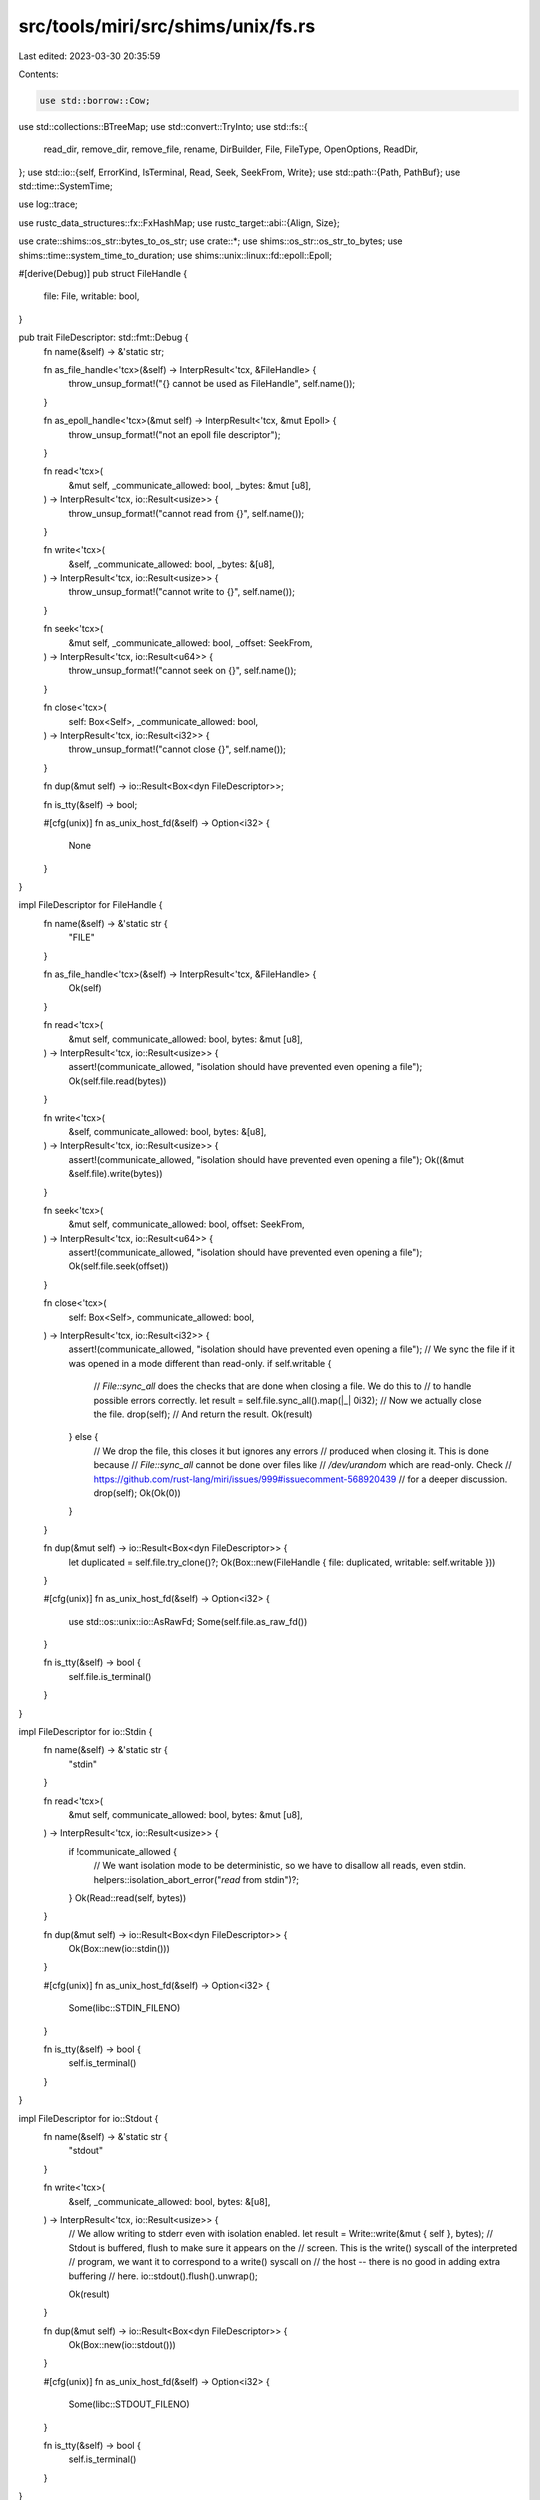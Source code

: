 src/tools/miri/src/shims/unix/fs.rs
===================================

Last edited: 2023-03-30 20:35:59

Contents:

.. code-block:: rs

    use std::borrow::Cow;
use std::collections::BTreeMap;
use std::convert::TryInto;
use std::fs::{
    read_dir, remove_dir, remove_file, rename, DirBuilder, File, FileType, OpenOptions, ReadDir,
};
use std::io::{self, ErrorKind, IsTerminal, Read, Seek, SeekFrom, Write};
use std::path::{Path, PathBuf};
use std::time::SystemTime;

use log::trace;

use rustc_data_structures::fx::FxHashMap;
use rustc_target::abi::{Align, Size};

use crate::shims::os_str::bytes_to_os_str;
use crate::*;
use shims::os_str::os_str_to_bytes;
use shims::time::system_time_to_duration;
use shims::unix::linux::fd::epoll::Epoll;

#[derive(Debug)]
pub struct FileHandle {
    file: File,
    writable: bool,
}

pub trait FileDescriptor: std::fmt::Debug {
    fn name(&self) -> &'static str;

    fn as_file_handle<'tcx>(&self) -> InterpResult<'tcx, &FileHandle> {
        throw_unsup_format!("{} cannot be used as FileHandle", self.name());
    }

    fn as_epoll_handle<'tcx>(&mut self) -> InterpResult<'tcx, &mut Epoll> {
        throw_unsup_format!("not an epoll file descriptor");
    }

    fn read<'tcx>(
        &mut self,
        _communicate_allowed: bool,
        _bytes: &mut [u8],
    ) -> InterpResult<'tcx, io::Result<usize>> {
        throw_unsup_format!("cannot read from {}", self.name());
    }

    fn write<'tcx>(
        &self,
        _communicate_allowed: bool,
        _bytes: &[u8],
    ) -> InterpResult<'tcx, io::Result<usize>> {
        throw_unsup_format!("cannot write to {}", self.name());
    }

    fn seek<'tcx>(
        &mut self,
        _communicate_allowed: bool,
        _offset: SeekFrom,
    ) -> InterpResult<'tcx, io::Result<u64>> {
        throw_unsup_format!("cannot seek on {}", self.name());
    }

    fn close<'tcx>(
        self: Box<Self>,
        _communicate_allowed: bool,
    ) -> InterpResult<'tcx, io::Result<i32>> {
        throw_unsup_format!("cannot close {}", self.name());
    }

    fn dup(&mut self) -> io::Result<Box<dyn FileDescriptor>>;

    fn is_tty(&self) -> bool;

    #[cfg(unix)]
    fn as_unix_host_fd(&self) -> Option<i32> {
        None
    }
}

impl FileDescriptor for FileHandle {
    fn name(&self) -> &'static str {
        "FILE"
    }

    fn as_file_handle<'tcx>(&self) -> InterpResult<'tcx, &FileHandle> {
        Ok(self)
    }

    fn read<'tcx>(
        &mut self,
        communicate_allowed: bool,
        bytes: &mut [u8],
    ) -> InterpResult<'tcx, io::Result<usize>> {
        assert!(communicate_allowed, "isolation should have prevented even opening a file");
        Ok(self.file.read(bytes))
    }

    fn write<'tcx>(
        &self,
        communicate_allowed: bool,
        bytes: &[u8],
    ) -> InterpResult<'tcx, io::Result<usize>> {
        assert!(communicate_allowed, "isolation should have prevented even opening a file");
        Ok((&mut &self.file).write(bytes))
    }

    fn seek<'tcx>(
        &mut self,
        communicate_allowed: bool,
        offset: SeekFrom,
    ) -> InterpResult<'tcx, io::Result<u64>> {
        assert!(communicate_allowed, "isolation should have prevented even opening a file");
        Ok(self.file.seek(offset))
    }

    fn close<'tcx>(
        self: Box<Self>,
        communicate_allowed: bool,
    ) -> InterpResult<'tcx, io::Result<i32>> {
        assert!(communicate_allowed, "isolation should have prevented even opening a file");
        // We sync the file if it was opened in a mode different than read-only.
        if self.writable {
            // `File::sync_all` does the checks that are done when closing a file. We do this to
            // to handle possible errors correctly.
            let result = self.file.sync_all().map(|_| 0i32);
            // Now we actually close the file.
            drop(self);
            // And return the result.
            Ok(result)
        } else {
            // We drop the file, this closes it but ignores any errors
            // produced when closing it. This is done because
            // `File::sync_all` cannot be done over files like
            // `/dev/urandom` which are read-only. Check
            // https://github.com/rust-lang/miri/issues/999#issuecomment-568920439
            // for a deeper discussion.
            drop(self);
            Ok(Ok(0))
        }
    }

    fn dup(&mut self) -> io::Result<Box<dyn FileDescriptor>> {
        let duplicated = self.file.try_clone()?;
        Ok(Box::new(FileHandle { file: duplicated, writable: self.writable }))
    }

    #[cfg(unix)]
    fn as_unix_host_fd(&self) -> Option<i32> {
        use std::os::unix::io::AsRawFd;
        Some(self.file.as_raw_fd())
    }

    fn is_tty(&self) -> bool {
        self.file.is_terminal()
    }
}

impl FileDescriptor for io::Stdin {
    fn name(&self) -> &'static str {
        "stdin"
    }

    fn read<'tcx>(
        &mut self,
        communicate_allowed: bool,
        bytes: &mut [u8],
    ) -> InterpResult<'tcx, io::Result<usize>> {
        if !communicate_allowed {
            // We want isolation mode to be deterministic, so we have to disallow all reads, even stdin.
            helpers::isolation_abort_error("`read` from stdin")?;
        }
        Ok(Read::read(self, bytes))
    }

    fn dup(&mut self) -> io::Result<Box<dyn FileDescriptor>> {
        Ok(Box::new(io::stdin()))
    }

    #[cfg(unix)]
    fn as_unix_host_fd(&self) -> Option<i32> {
        Some(libc::STDIN_FILENO)
    }

    fn is_tty(&self) -> bool {
        self.is_terminal()
    }
}

impl FileDescriptor for io::Stdout {
    fn name(&self) -> &'static str {
        "stdout"
    }

    fn write<'tcx>(
        &self,
        _communicate_allowed: bool,
        bytes: &[u8],
    ) -> InterpResult<'tcx, io::Result<usize>> {
        // We allow writing to stderr even with isolation enabled.
        let result = Write::write(&mut { self }, bytes);
        // Stdout is buffered, flush to make sure it appears on the
        // screen.  This is the write() syscall of the interpreted
        // program, we want it to correspond to a write() syscall on
        // the host -- there is no good in adding extra buffering
        // here.
        io::stdout().flush().unwrap();

        Ok(result)
    }

    fn dup(&mut self) -> io::Result<Box<dyn FileDescriptor>> {
        Ok(Box::new(io::stdout()))
    }

    #[cfg(unix)]
    fn as_unix_host_fd(&self) -> Option<i32> {
        Some(libc::STDOUT_FILENO)
    }

    fn is_tty(&self) -> bool {
        self.is_terminal()
    }
}

impl FileDescriptor for io::Stderr {
    fn name(&self) -> &'static str {
        "stderr"
    }

    fn write<'tcx>(
        &self,
        _communicate_allowed: bool,
        bytes: &[u8],
    ) -> InterpResult<'tcx, io::Result<usize>> {
        // We allow writing to stderr even with isolation enabled.
        // No need to flush, stderr is not buffered.
        Ok(Write::write(&mut { self }, bytes))
    }

    fn dup(&mut self) -> io::Result<Box<dyn FileDescriptor>> {
        Ok(Box::new(io::stderr()))
    }

    #[cfg(unix)]
    fn as_unix_host_fd(&self) -> Option<i32> {
        Some(libc::STDERR_FILENO)
    }

    fn is_tty(&self) -> bool {
        self.is_terminal()
    }
}

#[derive(Debug)]
struct NullOutput;

impl FileDescriptor for NullOutput {
    fn name(&self) -> &'static str {
        "stderr and stdout"
    }

    fn write<'tcx>(
        &self,
        _communicate_allowed: bool,
        bytes: &[u8],
    ) -> InterpResult<'tcx, io::Result<usize>> {
        // We just don't write anything, but report to the user that we did.
        Ok(Ok(bytes.len()))
    }

    fn dup(&mut self) -> io::Result<Box<dyn FileDescriptor>> {
        Ok(Box::new(NullOutput))
    }

    fn is_tty(&self) -> bool {
        false
    }
}

#[derive(Debug)]
pub struct FileHandler {
    pub handles: BTreeMap<i32, Box<dyn FileDescriptor>>,
}

impl VisitTags for FileHandler {
    fn visit_tags(&self, _visit: &mut dyn FnMut(BorTag)) {
        // All our FileDescriptor do not have any tags.
    }
}

impl FileHandler {
    pub(crate) fn new(mute_stdout_stderr: bool) -> FileHandler {
        let mut handles: BTreeMap<_, Box<dyn FileDescriptor>> = BTreeMap::new();
        handles.insert(0i32, Box::new(io::stdin()));
        if mute_stdout_stderr {
            handles.insert(1i32, Box::new(NullOutput));
            handles.insert(2i32, Box::new(NullOutput));
        } else {
            handles.insert(1i32, Box::new(io::stdout()));
            handles.insert(2i32, Box::new(io::stderr()));
        }
        FileHandler { handles }
    }

    pub fn insert_fd(&mut self, file_handle: Box<dyn FileDescriptor>) -> i32 {
        self.insert_fd_with_min_fd(file_handle, 0)
    }

    fn insert_fd_with_min_fd(&mut self, file_handle: Box<dyn FileDescriptor>, min_fd: i32) -> i32 {
        // Find the lowest unused FD, starting from min_fd. If the first such unused FD is in
        // between used FDs, the find_map combinator will return it. If the first such unused FD
        // is after all other used FDs, the find_map combinator will return None, and we will use
        // the FD following the greatest FD thus far.
        let candidate_new_fd =
            self.handles.range(min_fd..).zip(min_fd..).find_map(|((fd, _fh), counter)| {
                if *fd != counter {
                    // There was a gap in the fds stored, return the first unused one
                    // (note that this relies on BTreeMap iterating in key order)
                    Some(counter)
                } else {
                    // This fd is used, keep going
                    None
                }
            });
        let new_fd = candidate_new_fd.unwrap_or_else(|| {
            // find_map ran out of BTreeMap entries before finding a free fd, use one plus the
            // maximum fd in the map
            self.handles
                .last_key_value()
                .map(|(fd, _)| fd.checked_add(1).unwrap())
                .unwrap_or(min_fd)
        });

        self.handles.try_insert(new_fd, file_handle).unwrap();
        new_fd
    }
}

impl<'mir, 'tcx: 'mir> EvalContextExtPrivate<'mir, 'tcx> for crate::MiriInterpCx<'mir, 'tcx> {}
trait EvalContextExtPrivate<'mir, 'tcx: 'mir>: crate::MiriInterpCxExt<'mir, 'tcx> {
    fn macos_stat_write_buf(
        &mut self,
        metadata: FileMetadata,
        buf_op: &OpTy<'tcx, Provenance>,
    ) -> InterpResult<'tcx, i32> {
        let this = self.eval_context_mut();

        let mode: u16 = metadata.mode.to_u16()?;

        let (access_sec, access_nsec) = metadata.accessed.unwrap_or((0, 0));
        let (created_sec, created_nsec) = metadata.created.unwrap_or((0, 0));
        let (modified_sec, modified_nsec) = metadata.modified.unwrap_or((0, 0));

        let buf = this.deref_operand(buf_op)?;
        this.write_int_fields_named(
            &[
                ("st_dev", 0),
                ("st_mode", mode.into()),
                ("st_nlink", 0),
                ("st_ino", 0),
                ("st_uid", 0),
                ("st_gid", 0),
                ("st_rdev", 0),
                ("st_atime", access_sec.into()),
                ("st_atime_nsec", access_nsec.into()),
                ("st_mtime", modified_sec.into()),
                ("st_mtime_nsec", modified_nsec.into()),
                ("st_ctime", 0),
                ("st_ctime_nsec", 0),
                ("st_birthtime", created_sec.into()),
                ("st_birthtime_nsec", created_nsec.into()),
                ("st_size", metadata.size.into()),
                ("st_blocks", 0),
                ("st_blksize", 0),
                ("st_flags", 0),
                ("st_gen", 0),
            ],
            &buf,
        )?;

        Ok(0)
    }

    fn file_type_to_d_type(
        &mut self,
        file_type: std::io::Result<FileType>,
    ) -> InterpResult<'tcx, i32> {
        let this = self.eval_context_mut();
        match file_type {
            Ok(file_type) => {
                if file_type.is_dir() {
                    Ok(this.eval_libc("DT_DIR").to_u8()?.into())
                } else if file_type.is_file() {
                    Ok(this.eval_libc("DT_REG").to_u8()?.into())
                } else if file_type.is_symlink() {
                    Ok(this.eval_libc("DT_LNK").to_u8()?.into())
                } else {
                    // Certain file types are only supported when the host is a Unix system.
                    // (i.e. devices and sockets) If it is, check those cases, if not, fall back to
                    // DT_UNKNOWN sooner.

                    #[cfg(unix)]
                    {
                        use std::os::unix::fs::FileTypeExt;
                        if file_type.is_block_device() {
                            Ok(this.eval_libc("DT_BLK").to_u8()?.into())
                        } else if file_type.is_char_device() {
                            Ok(this.eval_libc("DT_CHR").to_u8()?.into())
                        } else if file_type.is_fifo() {
                            Ok(this.eval_libc("DT_FIFO").to_u8()?.into())
                        } else if file_type.is_socket() {
                            Ok(this.eval_libc("DT_SOCK").to_u8()?.into())
                        } else {
                            Ok(this.eval_libc("DT_UNKNOWN").to_u8()?.into())
                        }
                    }
                    #[cfg(not(unix))]
                    Ok(this.eval_libc("DT_UNKNOWN").to_u8()?.into())
                }
            }
            Err(e) =>
                match e.raw_os_error() {
                    Some(error) => Ok(error),
                    None =>
                        throw_unsup_format!(
                            "the error {} couldn't be converted to a return value",
                            e
                        ),
                },
        }
    }
}

/// An open directory, tracked by DirHandler.
#[derive(Debug)]
pub struct OpenDir {
    /// The directory reader on the host.
    read_dir: ReadDir,
    /// The most recent entry returned by readdir()
    entry: Pointer<Option<Provenance>>,
}

impl OpenDir {
    fn new(read_dir: ReadDir) -> Self {
        // We rely on `free` being a NOP on null pointers.
        Self { read_dir, entry: Pointer::null() }
    }
}

#[derive(Debug)]
pub struct DirHandler {
    /// Directory iterators used to emulate libc "directory streams", as used in opendir, readdir,
    /// and closedir.
    ///
    /// When opendir is called, a directory iterator is created on the host for the target
    /// directory, and an entry is stored in this hash map, indexed by an ID which represents
    /// the directory stream. When readdir is called, the directory stream ID is used to look up
    /// the corresponding ReadDir iterator from this map, and information from the next
    /// directory entry is returned. When closedir is called, the ReadDir iterator is removed from
    /// the map.
    streams: FxHashMap<u64, OpenDir>,
    /// ID number to be used by the next call to opendir
    next_id: u64,
}

impl DirHandler {
    #[allow(clippy::integer_arithmetic)]
    fn insert_new(&mut self, read_dir: ReadDir) -> u64 {
        let id = self.next_id;
        self.next_id += 1;
        self.streams.try_insert(id, OpenDir::new(read_dir)).unwrap();
        id
    }
}

impl Default for DirHandler {
    fn default() -> DirHandler {
        DirHandler {
            streams: FxHashMap::default(),
            // Skip 0 as an ID, because it looks like a null pointer to libc
            next_id: 1,
        }
    }
}

impl VisitTags for DirHandler {
    fn visit_tags(&self, visit: &mut dyn FnMut(BorTag)) {
        let DirHandler { streams, next_id: _ } = self;

        for dir in streams.values() {
            dir.entry.visit_tags(visit);
        }
    }
}

fn maybe_sync_file(
    file: &File,
    writable: bool,
    operation: fn(&File) -> std::io::Result<()>,
) -> std::io::Result<i32> {
    if !writable && cfg!(windows) {
        // sync_all() and sync_data() will return an error on Windows hosts if the file is not opened
        // for writing. (FlushFileBuffers requires that the file handle have the
        // GENERIC_WRITE right)
        Ok(0i32)
    } else {
        let result = operation(file);
        result.map(|_| 0i32)
    }
}

impl<'mir, 'tcx: 'mir> EvalContextExt<'mir, 'tcx> for crate::MiriInterpCx<'mir, 'tcx> {}
pub trait EvalContextExt<'mir, 'tcx: 'mir>: crate::MiriInterpCxExt<'mir, 'tcx> {
    fn open(&mut self, args: &[OpTy<'tcx, Provenance>]) -> InterpResult<'tcx, i32> {
        if args.len() < 2 {
            throw_ub_format!(
                "incorrect number of arguments for `open`: got {}, expected at least 2",
                args.len()
            );
        }

        let this = self.eval_context_mut();

        let path = this.read_pointer(&args[0])?;
        let flag = this.read_scalar(&args[1])?.to_i32()?;

        let mut options = OpenOptions::new();

        let o_rdonly = this.eval_libc_i32("O_RDONLY");
        let o_wronly = this.eval_libc_i32("O_WRONLY");
        let o_rdwr = this.eval_libc_i32("O_RDWR");
        // The first two bits of the flag correspond to the access mode in linux, macOS and
        // windows. We need to check that in fact the access mode flags for the current target
        // only use these two bits, otherwise we are in an unsupported target and should error.
        if (o_rdonly | o_wronly | o_rdwr) & !0b11 != 0 {
            throw_unsup_format!("access mode flags on this target are unsupported");
        }
        let mut writable = true;

        // Now we check the access mode
        let access_mode = flag & 0b11;

        if access_mode == o_rdonly {
            writable = false;
            options.read(true);
        } else if access_mode == o_wronly {
            options.write(true);
        } else if access_mode == o_rdwr {
            options.read(true).write(true);
        } else {
            throw_unsup_format!("unsupported access mode {:#x}", access_mode);
        }
        // We need to check that there aren't unsupported options in `flag`. For this we try to
        // reproduce the content of `flag` in the `mirror` variable using only the supported
        // options.
        let mut mirror = access_mode;

        let o_append = this.eval_libc_i32("O_APPEND");
        if flag & o_append == o_append {
            options.append(true);
            mirror |= o_append;
        }
        let o_trunc = this.eval_libc_i32("O_TRUNC");
        if flag & o_trunc == o_trunc {
            options.truncate(true);
            mirror |= o_trunc;
        }
        let o_creat = this.eval_libc_i32("O_CREAT");
        if flag & o_creat == o_creat {
            // Get the mode.  On macOS, the argument type `mode_t` is actually `u16`, but
            // C integer promotion rules mean that on the ABI level, it gets passed as `u32`
            // (see https://github.com/rust-lang/rust/issues/71915).
            let mode = if let Some(arg) = args.get(2) {
                this.read_scalar(arg)?.to_u32()?
            } else {
                throw_ub_format!(
                    "incorrect number of arguments for `open` with `O_CREAT`: got {}, expected at least 3",
                    args.len()
                );
            };

            if mode != 0o666 {
                throw_unsup_format!("non-default mode 0o{:o} is not supported", mode);
            }

            mirror |= o_creat;

            let o_excl = this.eval_libc_i32("O_EXCL");
            if flag & o_excl == o_excl {
                mirror |= o_excl;
                options.create_new(true);
            } else {
                options.create(true);
            }
        }
        let o_cloexec = this.eval_libc_i32("O_CLOEXEC");
        if flag & o_cloexec == o_cloexec {
            // We do not need to do anything for this flag because `std` already sets it.
            // (Technically we do not support *not* setting this flag, but we ignore that.)
            mirror |= o_cloexec;
        }
        if this.tcx.sess.target.os == "linux" {
            let o_tmpfile = this.eval_libc_i32("O_TMPFILE");
            if flag & o_tmpfile == o_tmpfile {
                // if the flag contains `O_TMPFILE` then we return a graceful error
                let eopnotsupp = this.eval_libc("EOPNOTSUPP");
                this.set_last_error(eopnotsupp)?;
                return Ok(-1);
            }
        }
        // If `flag` is not equal to `mirror`, there is an unsupported option enabled in `flag`,
        // then we throw an error.
        if flag != mirror {
            throw_unsup_format!("unsupported flags {:#x}", flag & !mirror);
        }

        let path = this.read_path_from_c_str(path)?;

        // Reject if isolation is enabled.
        if let IsolatedOp::Reject(reject_with) = this.machine.isolated_op {
            this.reject_in_isolation("`open`", reject_with)?;
            this.set_last_error_from_io_error(ErrorKind::PermissionDenied)?;
            return Ok(-1);
        }

        let fd = options.open(path).map(|file| {
            let fh = &mut this.machine.file_handler;
            fh.insert_fd(Box::new(FileHandle { file, writable }))
        });

        this.try_unwrap_io_result(fd)
    }

    fn fcntl(&mut self, args: &[OpTy<'tcx, Provenance>]) -> InterpResult<'tcx, i32> {
        let this = self.eval_context_mut();

        if args.len() < 2 {
            throw_ub_format!(
                "incorrect number of arguments for fcntl: got {}, expected at least 2",
                args.len()
            );
        }
        let fd = this.read_scalar(&args[0])?.to_i32()?;
        let cmd = this.read_scalar(&args[1])?.to_i32()?;

        // Reject if isolation is enabled.
        if let IsolatedOp::Reject(reject_with) = this.machine.isolated_op {
            this.reject_in_isolation("`fcntl`", reject_with)?;
            this.set_last_error_from_io_error(ErrorKind::PermissionDenied)?;
            return Ok(-1);
        }

        // We only support getting the flags for a descriptor.
        if cmd == this.eval_libc_i32("F_GETFD") {
            // Currently this is the only flag that `F_GETFD` returns. It is OK to just return the
            // `FD_CLOEXEC` value without checking if the flag is set for the file because `std`
            // always sets this flag when opening a file. However we still need to check that the
            // file itself is open.
            if this.machine.file_handler.handles.contains_key(&fd) {
                Ok(this.eval_libc_i32("FD_CLOEXEC"))
            } else {
                this.handle_not_found()
            }
        } else if cmd == this.eval_libc_i32("F_DUPFD")
            || cmd == this.eval_libc_i32("F_DUPFD_CLOEXEC")
        {
            // Note that we always assume the FD_CLOEXEC flag is set for every open file, in part
            // because exec() isn't supported. The F_DUPFD and F_DUPFD_CLOEXEC commands only
            // differ in whether the FD_CLOEXEC flag is pre-set on the new file descriptor,
            // thus they can share the same implementation here.
            if args.len() < 3 {
                throw_ub_format!(
                    "incorrect number of arguments for fcntl with cmd=`F_DUPFD`/`F_DUPFD_CLOEXEC`: got {}, expected at least 3",
                    args.len()
                );
            }
            let start = this.read_scalar(&args[2])?.to_i32()?;

            let fh = &mut this.machine.file_handler;

            match fh.handles.get_mut(&fd) {
                Some(file_descriptor) => {
                    let dup_result = file_descriptor.dup();
                    match dup_result {
                        Ok(dup_fd) => Ok(fh.insert_fd_with_min_fd(dup_fd, start)),
                        Err(e) => {
                            this.set_last_error_from_io_error(e.kind())?;
                            Ok(-1)
                        }
                    }
                }
                None => this.handle_not_found(),
            }
        } else if this.tcx.sess.target.os == "macos" && cmd == this.eval_libc_i32("F_FULLFSYNC") {
            if let Some(file_descriptor) = this.machine.file_handler.handles.get(&fd) {
                // FIXME: Support fullfsync for all FDs
                let FileHandle { file, writable } = file_descriptor.as_file_handle()?;
                let io_result = maybe_sync_file(file, *writable, File::sync_all);
                this.try_unwrap_io_result(io_result)
            } else {
                this.handle_not_found()
            }
        } else {
            throw_unsup_format!("the {:#x} command is not supported for `fcntl`)", cmd);
        }
    }

    fn close(&mut self, fd_op: &OpTy<'tcx, Provenance>) -> InterpResult<'tcx, Scalar<Provenance>> {
        let this = self.eval_context_mut();

        let fd = this.read_scalar(fd_op)?.to_i32()?;

        Ok(Scalar::from_i32(
            if let Some(file_descriptor) = this.machine.file_handler.handles.remove(&fd) {
                let result = file_descriptor.close(this.machine.communicate())?;
                this.try_unwrap_io_result(result)?
            } else {
                this.handle_not_found()?
            },
        ))
    }

    /// Function used when a handle is not found inside `FileHandler`. It returns `Ok(-1)`and sets
    /// the last OS error to `libc::EBADF` (invalid file descriptor). This function uses
    /// `T: From<i32>` instead of `i32` directly because some fs functions return different integer
    /// types (like `read`, that returns an `i64`).
    fn handle_not_found<T: From<i32>>(&mut self) -> InterpResult<'tcx, T> {
        let this = self.eval_context_mut();
        let ebadf = this.eval_libc("EBADF");
        this.set_last_error(ebadf)?;
        Ok((-1).into())
    }

    fn read(
        &mut self,
        fd: i32,
        buf: Pointer<Option<Provenance>>,
        count: u64,
    ) -> InterpResult<'tcx, i64> {
        let this = self.eval_context_mut();

        // Isolation check is done via `FileDescriptor` trait.

        trace!("Reading from FD {}, size {}", fd, count);

        // Check that the *entire* buffer is actually valid memory.
        this.check_ptr_access_align(
            buf,
            Size::from_bytes(count),
            Align::ONE,
            CheckInAllocMsg::MemoryAccessTest,
        )?;

        // We cap the number of read bytes to the largest value that we are able to fit in both the
        // host's and target's `isize`. This saves us from having to handle overflows later.
        let count = count
            .min(u64::try_from(this.machine_isize_max()).unwrap())
            .min(u64::try_from(isize::MAX).unwrap());
        let communicate = this.machine.communicate();

        if let Some(file_descriptor) = this.machine.file_handler.handles.get_mut(&fd) {
            trace!("read: FD mapped to {:?}", file_descriptor);
            // We want to read at most `count` bytes. We are sure that `count` is not negative
            // because it was a target's `usize`. Also we are sure that its smaller than
            // `usize::MAX` because it is bounded by the host's `isize`.
            let mut bytes = vec![0; usize::try_from(count).unwrap()];
            // `File::read` never returns a value larger than `count`,
            // so this cannot fail.
            let result =
                file_descriptor.read(communicate, &mut bytes)?.map(|c| i64::try_from(c).unwrap());

            match result {
                Ok(read_bytes) => {
                    // If reading to `bytes` did not fail, we write those bytes to the buffer.
                    this.write_bytes_ptr(buf, bytes)?;
                    Ok(read_bytes)
                }
                Err(e) => {
                    this.set_last_error_from_io_error(e.kind())?;
                    Ok(-1)
                }
            }
        } else {
            trace!("read: FD not found");
            this.handle_not_found()
        }
    }

    fn write(
        &mut self,
        fd: i32,
        buf: Pointer<Option<Provenance>>,
        count: u64,
    ) -> InterpResult<'tcx, i64> {
        let this = self.eval_context_mut();

        // Isolation check is done via `FileDescriptor` trait.

        // Check that the *entire* buffer is actually valid memory.
        this.check_ptr_access_align(
            buf,
            Size::from_bytes(count),
            Align::ONE,
            CheckInAllocMsg::MemoryAccessTest,
        )?;

        // We cap the number of written bytes to the largest value that we are able to fit in both the
        // host's and target's `isize`. This saves us from having to handle overflows later.
        let count = count
            .min(u64::try_from(this.machine_isize_max()).unwrap())
            .min(u64::try_from(isize::MAX).unwrap());
        let communicate = this.machine.communicate();

        if let Some(file_descriptor) = this.machine.file_handler.handles.get(&fd) {
            let bytes = this.read_bytes_ptr_strip_provenance(buf, Size::from_bytes(count))?;
            let result =
                file_descriptor.write(communicate, bytes)?.map(|c| i64::try_from(c).unwrap());
            this.try_unwrap_io_result(result)
        } else {
            this.handle_not_found()
        }
    }

    fn lseek64(
        &mut self,
        fd_op: &OpTy<'tcx, Provenance>,
        offset_op: &OpTy<'tcx, Provenance>,
        whence_op: &OpTy<'tcx, Provenance>,
    ) -> InterpResult<'tcx, Scalar<Provenance>> {
        let this = self.eval_context_mut();

        // Isolation check is done via `FileDescriptor` trait.

        let fd = this.read_scalar(fd_op)?.to_i32()?;
        let offset = this.read_scalar(offset_op)?.to_i64()?;
        let whence = this.read_scalar(whence_op)?.to_i32()?;

        let seek_from = if whence == this.eval_libc_i32("SEEK_SET") {
            SeekFrom::Start(u64::try_from(offset).unwrap())
        } else if whence == this.eval_libc_i32("SEEK_CUR") {
            SeekFrom::Current(offset)
        } else if whence == this.eval_libc_i32("SEEK_END") {
            SeekFrom::End(offset)
        } else {
            let einval = this.eval_libc("EINVAL");
            this.set_last_error(einval)?;
            return Ok(Scalar::from_i64(-1));
        };

        let communicate = this.machine.communicate();
        Ok(Scalar::from_i64(
            if let Some(file_descriptor) = this.machine.file_handler.handles.get_mut(&fd) {
                let result = file_descriptor
                    .seek(communicate, seek_from)?
                    .map(|offset| i64::try_from(offset).unwrap());
                this.try_unwrap_io_result(result)?
            } else {
                this.handle_not_found()?
            },
        ))
    }

    fn unlink(&mut self, path_op: &OpTy<'tcx, Provenance>) -> InterpResult<'tcx, i32> {
        let this = self.eval_context_mut();

        let path = this.read_path_from_c_str(this.read_pointer(path_op)?)?;

        // Reject if isolation is enabled.
        if let IsolatedOp::Reject(reject_with) = this.machine.isolated_op {
            this.reject_in_isolation("`unlink`", reject_with)?;
            this.set_last_error_from_io_error(ErrorKind::PermissionDenied)?;
            return Ok(-1);
        }

        let result = remove_file(path).map(|_| 0);
        this.try_unwrap_io_result(result)
    }

    fn symlink(
        &mut self,
        target_op: &OpTy<'tcx, Provenance>,
        linkpath_op: &OpTy<'tcx, Provenance>,
    ) -> InterpResult<'tcx, i32> {
        #[cfg(unix)]
        fn create_link(src: &Path, dst: &Path) -> std::io::Result<()> {
            std::os::unix::fs::symlink(src, dst)
        }

        #[cfg(windows)]
        fn create_link(src: &Path, dst: &Path) -> std::io::Result<()> {
            use std::os::windows::fs;
            if src.is_dir() { fs::symlink_dir(src, dst) } else { fs::symlink_file(src, dst) }
        }

        let this = self.eval_context_mut();
        let target = this.read_path_from_c_str(this.read_pointer(target_op)?)?;
        let linkpath = this.read_path_from_c_str(this.read_pointer(linkpath_op)?)?;

        // Reject if isolation is enabled.
        if let IsolatedOp::Reject(reject_with) = this.machine.isolated_op {
            this.reject_in_isolation("`symlink`", reject_with)?;
            this.set_last_error_from_io_error(ErrorKind::PermissionDenied)?;
            return Ok(-1);
        }

        let result = create_link(&target, &linkpath).map(|_| 0);
        this.try_unwrap_io_result(result)
    }

    fn macos_stat(
        &mut self,
        path_op: &OpTy<'tcx, Provenance>,
        buf_op: &OpTy<'tcx, Provenance>,
    ) -> InterpResult<'tcx, Scalar<Provenance>> {
        let this = self.eval_context_mut();
        this.assert_target_os("macos", "stat");

        let path_scalar = this.read_pointer(path_op)?;
        let path = this.read_path_from_c_str(path_scalar)?.into_owned();

        // Reject if isolation is enabled.
        if let IsolatedOp::Reject(reject_with) = this.machine.isolated_op {
            this.reject_in_isolation("`stat`", reject_with)?;
            let eacc = this.eval_libc("EACCES");
            this.set_last_error(eacc)?;
            return Ok(Scalar::from_i32(-1));
        }

        // `stat` always follows symlinks.
        let metadata = match FileMetadata::from_path(this, &path, true)? {
            Some(metadata) => metadata,
            None => return Ok(Scalar::from_i32(-1)), // `FileMetadata` has set errno
        };

        Ok(Scalar::from_i32(this.macos_stat_write_buf(metadata, buf_op)?))
    }

    // `lstat` is used to get symlink metadata.
    fn macos_lstat(
        &mut self,
        path_op: &OpTy<'tcx, Provenance>,
        buf_op: &OpTy<'tcx, Provenance>,
    ) -> InterpResult<'tcx, Scalar<Provenance>> {
        let this = self.eval_context_mut();
        this.assert_target_os("macos", "lstat");

        let path_scalar = this.read_pointer(path_op)?;
        let path = this.read_path_from_c_str(path_scalar)?.into_owned();

        // Reject if isolation is enabled.
        if let IsolatedOp::Reject(reject_with) = this.machine.isolated_op {
            this.reject_in_isolation("`lstat`", reject_with)?;
            let eacc = this.eval_libc("EACCES");
            this.set_last_error(eacc)?;
            return Ok(Scalar::from_i32(-1));
        }

        let metadata = match FileMetadata::from_path(this, &path, false)? {
            Some(metadata) => metadata,
            None => return Ok(Scalar::from_i32(-1)), // `FileMetadata` has set errno
        };

        Ok(Scalar::from_i32(this.macos_stat_write_buf(metadata, buf_op)?))
    }

    fn macos_fstat(
        &mut self,
        fd_op: &OpTy<'tcx, Provenance>,
        buf_op: &OpTy<'tcx, Provenance>,
    ) -> InterpResult<'tcx, Scalar<Provenance>> {
        let this = self.eval_context_mut();

        this.assert_target_os("macos", "fstat");

        let fd = this.read_scalar(fd_op)?.to_i32()?;

        // Reject if isolation is enabled.
        if let IsolatedOp::Reject(reject_with) = this.machine.isolated_op {
            this.reject_in_isolation("`fstat`", reject_with)?;
            // Set error code as "EBADF" (bad fd)
            return Ok(Scalar::from_i32(this.handle_not_found()?));
        }

        let metadata = match FileMetadata::from_fd(this, fd)? {
            Some(metadata) => metadata,
            None => return Ok(Scalar::from_i32(-1)),
        };
        Ok(Scalar::from_i32(this.macos_stat_write_buf(metadata, buf_op)?))
    }

    fn linux_statx(
        &mut self,
        dirfd_op: &OpTy<'tcx, Provenance>,    // Should be an `int`
        pathname_op: &OpTy<'tcx, Provenance>, // Should be a `const char *`
        flags_op: &OpTy<'tcx, Provenance>,    // Should be an `int`
        mask_op: &OpTy<'tcx, Provenance>,     // Should be an `unsigned int`
        statxbuf_op: &OpTy<'tcx, Provenance>, // Should be a `struct statx *`
    ) -> InterpResult<'tcx, i32> {
        let this = self.eval_context_mut();

        this.assert_target_os("linux", "statx");

        let dirfd = this.read_scalar(dirfd_op)?.to_i32()?;
        let pathname_ptr = this.read_pointer(pathname_op)?;
        let flags = this.read_scalar(flags_op)?.to_i32()?;
        let _mask = this.read_scalar(mask_op)?.to_u32()?;
        let statxbuf_ptr = this.read_pointer(statxbuf_op)?;

        // If the statxbuf or pathname pointers are null, the function fails with `EFAULT`.
        if this.ptr_is_null(statxbuf_ptr)? || this.ptr_is_null(pathname_ptr)? {
            let efault = this.eval_libc("EFAULT");
            this.set_last_error(efault)?;
            return Ok(-1);
        }

        // Under normal circumstances, we would use `deref_operand(statxbuf_op)` to produce a
        // proper `MemPlace` and then write the results of this function to it. However, the
        // `syscall` function is untyped. This means that all the `statx` parameters are provided
        // as `isize`s instead of having the proper types. Thus, we have to recover the layout of
        // `statxbuf_op` by using the `libc::statx` struct type.
        let statxbuf = {
            let statx_layout = this.libc_ty_layout("statx");
            MPlaceTy::from_aligned_ptr(statxbuf_ptr, statx_layout)
        };

        let path = this.read_path_from_c_str(pathname_ptr)?.into_owned();
        // See <https://github.com/rust-lang/rust/pull/79196> for a discussion of argument sizes.
        let at_ampty_path = this.eval_libc_i32("AT_EMPTY_PATH");
        let empty_path_flag = flags & at_ampty_path == at_ampty_path;
        // We only support:
        // * interpreting `path` as an absolute directory,
        // * interpreting `path` as a path relative to `dirfd` when the latter is `AT_FDCWD`, or
        // * interpreting `dirfd` as any file descriptor when `path` is empty and AT_EMPTY_PATH is
        // set.
        // Other behaviors cannot be tested from `libstd` and thus are not implemented. If you
        // found this error, please open an issue reporting it.
        if !(path.is_absolute()
            || dirfd == this.eval_libc_i32("AT_FDCWD")
            || (path.as_os_str().is_empty() && empty_path_flag))
        {
            throw_unsup_format!(
                "using statx is only supported with absolute paths, relative paths with the file \
                descriptor `AT_FDCWD`, and empty paths with the `AT_EMPTY_PATH` flag set and any \
                file descriptor"
            )
        }

        // Reject if isolation is enabled.
        if let IsolatedOp::Reject(reject_with) = this.machine.isolated_op {
            this.reject_in_isolation("`statx`", reject_with)?;
            let ecode = if path.is_absolute() || dirfd == this.eval_libc_i32("AT_FDCWD") {
                // since `path` is provided, either absolute or
                // relative to CWD, `EACCES` is the most relevant.
                this.eval_libc("EACCES")
            } else {
                // `dirfd` is set to target file, and `path` is empty
                // (or we would have hit the `throw_unsup_format`
                // above). `EACCES` would violate the spec.
                assert!(empty_path_flag);
                this.eval_libc("EBADF")
            };
            this.set_last_error(ecode)?;
            return Ok(-1);
        }

        // the `_mask_op` paramter specifies the file information that the caller requested.
        // However `statx` is allowed to return information that was not requested or to not
        // return information that was requested. This `mask` represents the information we can
        // actually provide for any target.
        let mut mask = this.eval_libc_u32("STATX_TYPE") | this.eval_libc_u32("STATX_SIZE");

        // If the `AT_SYMLINK_NOFOLLOW` flag is set, we query the file's metadata without following
        // symbolic links.
        let follow_symlink = flags & this.eval_libc_i32("AT_SYMLINK_NOFOLLOW") == 0;

        // If the path is empty, and the AT_EMPTY_PATH flag is set, we query the open file
        // represented by dirfd, whether it's a directory or otherwise.
        let metadata = if path.as_os_str().is_empty() && empty_path_flag {
            FileMetadata::from_fd(this, dirfd)?
        } else {
            FileMetadata::from_path(this, &path, follow_symlink)?
        };
        let metadata = match metadata {
            Some(metadata) => metadata,
            None => return Ok(-1),
        };

        // The `mode` field specifies the type of the file and the permissions over the file for
        // the owner, its group and other users. Given that we can only provide the file type
        // without using platform specific methods, we only set the bits corresponding to the file
        // type. This should be an `__u16` but `libc` provides its values as `u32`.
        let mode: u16 = metadata
            .mode
            .to_u32()?
            .try_into()
            .unwrap_or_else(|_| bug!("libc contains bad value for constant"));

        // We need to set the corresponding bits of `mask` if the access, creation and modification
        // times were available. Otherwise we let them be zero.
        let (access_sec, access_nsec) = metadata
            .accessed
            .map(|tup| {
                mask |= this.eval_libc_u32("STATX_ATIME");
                InterpResult::Ok(tup)
            })
            .unwrap_or_else(|| Ok((0, 0)))?;

        let (created_sec, created_nsec) = metadata
            .created
            .map(|tup| {
                mask |= this.eval_libc_u32("STATX_BTIME");
                InterpResult::Ok(tup)
            })
            .unwrap_or_else(|| Ok((0, 0)))?;

        let (modified_sec, modified_nsec) = metadata
            .modified
            .map(|tup| {
                mask |= this.eval_libc_u32("STATX_MTIME");
                InterpResult::Ok(tup)
            })
            .unwrap_or_else(|| Ok((0, 0)))?;

        // Now we write everything to `statxbuf`. We write a zero for the unavailable fields.
        this.write_int_fields_named(
            &[
                ("stx_mask", mask.into()),
                ("stx_blksize", 0),
                ("stx_attributes", 0),
                ("stx_nlink", 0),
                ("stx_uid", 0),
                ("stx_gid", 0),
                ("stx_mode", mode.into()),
                ("stx_ino", 0),
                ("stx_size", metadata.size.into()),
                ("stx_blocks", 0),
                ("stx_attributes_mask", 0),
                ("stx_rdev_major", 0),
                ("stx_rdev_minor", 0),
                ("stx_dev_major", 0),
                ("stx_dev_minor", 0),
            ],
            &statxbuf,
        )?;
        #[rustfmt::skip]
        this.write_int_fields_named(
            &[
                ("tv_sec", access_sec.into()),
                ("tv_nsec", access_nsec.into()),
            ],
            &this.mplace_field_named(&statxbuf, "stx_atime")?,
        )?;
        #[rustfmt::skip]
        this.write_int_fields_named(
            &[
                ("tv_sec", created_sec.into()),
                ("tv_nsec", created_nsec.into()),
            ],
            &this.mplace_field_named(&statxbuf, "stx_btime")?,
        )?;
        #[rustfmt::skip]
        this.write_int_fields_named(
            &[
                ("tv_sec", 0.into()),
                ("tv_nsec", 0.into()),
            ],
            &this.mplace_field_named(&statxbuf, "stx_ctime")?,
        )?;
        #[rustfmt::skip]
        this.write_int_fields_named(
            &[
                ("tv_sec", modified_sec.into()),
                ("tv_nsec", modified_nsec.into()),
            ],
            &this.mplace_field_named(&statxbuf, "stx_mtime")?,
        )?;

        Ok(0)
    }

    fn rename(
        &mut self,
        oldpath_op: &OpTy<'tcx, Provenance>,
        newpath_op: &OpTy<'tcx, Provenance>,
    ) -> InterpResult<'tcx, i32> {
        let this = self.eval_context_mut();

        let oldpath_ptr = this.read_pointer(oldpath_op)?;
        let newpath_ptr = this.read_pointer(newpath_op)?;

        if this.ptr_is_null(oldpath_ptr)? || this.ptr_is_null(newpath_ptr)? {
            let efault = this.eval_libc("EFAULT");
            this.set_last_error(efault)?;
            return Ok(-1);
        }

        let oldpath = this.read_path_from_c_str(oldpath_ptr)?;
        let newpath = this.read_path_from_c_str(newpath_ptr)?;

        // Reject if isolation is enabled.
        if let IsolatedOp::Reject(reject_with) = this.machine.isolated_op {
            this.reject_in_isolation("`rename`", reject_with)?;
            this.set_last_error_from_io_error(ErrorKind::PermissionDenied)?;
            return Ok(-1);
        }

        let result = rename(oldpath, newpath).map(|_| 0);

        this.try_unwrap_io_result(result)
    }

    fn mkdir(
        &mut self,
        path_op: &OpTy<'tcx, Provenance>,
        mode_op: &OpTy<'tcx, Provenance>,
    ) -> InterpResult<'tcx, i32> {
        let this = self.eval_context_mut();

        #[cfg_attr(not(unix), allow(unused_variables))]
        let mode = if this.tcx.sess.target.os == "macos" {
            u32::from(this.read_scalar(mode_op)?.to_u16()?)
        } else {
            this.read_scalar(mode_op)?.to_u32()?
        };

        let path = this.read_path_from_c_str(this.read_pointer(path_op)?)?;

        // Reject if isolation is enabled.
        if let IsolatedOp::Reject(reject_with) = this.machine.isolated_op {
            this.reject_in_isolation("`mkdir`", reject_with)?;
            this.set_last_error_from_io_error(ErrorKind::PermissionDenied)?;
            return Ok(-1);
        }

        #[cfg_attr(not(unix), allow(unused_mut))]
        let mut builder = DirBuilder::new();

        // If the host supports it, forward on the mode of the directory
        // (i.e. permission bits and the sticky bit)
        #[cfg(unix)]
        {
            use std::os::unix::fs::DirBuilderExt;
            builder.mode(mode);
        }

        let result = builder.create(path).map(|_| 0i32);

        this.try_unwrap_io_result(result)
    }

    fn rmdir(&mut self, path_op: &OpTy<'tcx, Provenance>) -> InterpResult<'tcx, i32> {
        let this = self.eval_context_mut();

        let path = this.read_path_from_c_str(this.read_pointer(path_op)?)?;

        // Reject if isolation is enabled.
        if let IsolatedOp::Reject(reject_with) = this.machine.isolated_op {
            this.reject_in_isolation("`rmdir`", reject_with)?;
            this.set_last_error_from_io_error(ErrorKind::PermissionDenied)?;
            return Ok(-1);
        }

        let result = remove_dir(path).map(|_| 0i32);

        this.try_unwrap_io_result(result)
    }

    fn opendir(
        &mut self,
        name_op: &OpTy<'tcx, Provenance>,
    ) -> InterpResult<'tcx, Scalar<Provenance>> {
        let this = self.eval_context_mut();

        let name = this.read_path_from_c_str(this.read_pointer(name_op)?)?;

        // Reject if isolation is enabled.
        if let IsolatedOp::Reject(reject_with) = this.machine.isolated_op {
            this.reject_in_isolation("`opendir`", reject_with)?;
            let eacc = this.eval_libc("EACCES");
            this.set_last_error(eacc)?;
            return Ok(Scalar::null_ptr(this));
        }

        let result = read_dir(name);

        match result {
            Ok(dir_iter) => {
                let id = this.machine.dir_handler.insert_new(dir_iter);

                // The libc API for opendir says that this method returns a pointer to an opaque
                // structure, but we are returning an ID number. Thus, pass it as a scalar of
                // pointer width.
                Ok(Scalar::from_machine_usize(id, this))
            }
            Err(e) => {
                this.set_last_error_from_io_error(e.kind())?;
                Ok(Scalar::null_ptr(this))
            }
        }
    }

    fn linux_readdir64(
        &mut self,
        dirp_op: &OpTy<'tcx, Provenance>,
    ) -> InterpResult<'tcx, Scalar<Provenance>> {
        let this = self.eval_context_mut();

        this.assert_target_os("linux", "readdir64");

        let dirp = this.read_machine_usize(dirp_op)?;

        // Reject if isolation is enabled.
        if let IsolatedOp::Reject(reject_with) = this.machine.isolated_op {
            this.reject_in_isolation("`readdir`", reject_with)?;
            let eacc = this.eval_libc("EBADF");
            this.set_last_error(eacc)?;
            return Ok(Scalar::null_ptr(this));
        }

        let open_dir = this.machine.dir_handler.streams.get_mut(&dirp).ok_or_else(|| {
            err_unsup_format!("the DIR pointer passed to readdir64 did not come from opendir")
        })?;

        let entry = match open_dir.read_dir.next() {
            Some(Ok(dir_entry)) => {
                // Write the directory entry into a newly allocated buffer.
                // The name is written with write_bytes, while the rest of the
                // dirent64 struct is written using write_int_fields.

                // For reference:
                // pub struct dirent64 {
                //     pub d_ino: ino64_t,
                //     pub d_off: off64_t,
                //     pub d_reclen: c_ushort,
                //     pub d_type: c_uchar,
                //     pub d_name: [c_char; 256],
                // }

                let mut name = dir_entry.file_name(); // not a Path as there are no separators!
                name.push("\0"); // Add a NUL terminator
                let name_bytes = os_str_to_bytes(&name)?;
                let name_len = u64::try_from(name_bytes.len()).unwrap();

                let dirent64_layout = this.libc_ty_layout("dirent64");
                let d_name_offset = dirent64_layout.fields.offset(4 /* d_name */).bytes();
                let size = d_name_offset.checked_add(name_len).unwrap();

                let entry =
                    this.malloc(size, /*zero_init:*/ false, MiriMemoryKind::Runtime)?;

                // If the host is a Unix system, fill in the inode number with its real value.
                // If not, use 0 as a fallback value.
                #[cfg(unix)]
                let ino = std::os::unix::fs::DirEntryExt::ino(&dir_entry);
                #[cfg(not(unix))]
                let ino = 0u64;

                let file_type = this.file_type_to_d_type(dir_entry.file_type())?;

                this.write_int_fields_named(
                    &[
                        ("d_ino", ino.into()),
                        ("d_off", 0),
                        ("d_reclen", size.into()),
                        ("d_type", file_type.into()),
                    ],
                    &MPlaceTy::from_aligned_ptr(entry, dirent64_layout),
                )?;

                let name_ptr = entry.offset(Size::from_bytes(d_name_offset), this)?;
                this.write_bytes_ptr(name_ptr, name_bytes.iter().copied())?;

                entry
            }
            None => {
                // end of stream: return NULL
                Pointer::null()
            }
            Some(Err(e)) => {
                this.set_last_error_from_io_error(e.kind())?;
                Pointer::null()
            }
        };

        let open_dir = this.machine.dir_handler.streams.get_mut(&dirp).unwrap();
        let old_entry = std::mem::replace(&mut open_dir.entry, entry);
        this.free(old_entry, MiriMemoryKind::Runtime)?;

        Ok(Scalar::from_maybe_pointer(entry, this))
    }

    fn macos_readdir_r(
        &mut self,
        dirp_op: &OpTy<'tcx, Provenance>,
        entry_op: &OpTy<'tcx, Provenance>,
        result_op: &OpTy<'tcx, Provenance>,
    ) -> InterpResult<'tcx, Scalar<Provenance>> {
        let this = self.eval_context_mut();

        this.assert_target_os("macos", "readdir_r");

        let dirp = this.read_machine_usize(dirp_op)?;

        // Reject if isolation is enabled.
        if let IsolatedOp::Reject(reject_with) = this.machine.isolated_op {
            this.reject_in_isolation("`readdir_r`", reject_with)?;
            // Set error code as "EBADF" (bad fd)
            return Ok(Scalar::from_i32(this.handle_not_found()?));
        }

        let open_dir = this.machine.dir_handler.streams.get_mut(&dirp).ok_or_else(|| {
            err_unsup_format!("the DIR pointer passed to readdir_r did not come from opendir")
        })?;
        Ok(Scalar::from_i32(match open_dir.read_dir.next() {
            Some(Ok(dir_entry)) => {
                // Write into entry, write pointer to result, return 0 on success.
                // The name is written with write_os_str_to_c_str, while the rest of the
                // dirent struct is written using write_int_fields.

                // For reference:
                // pub struct dirent {
                //     pub d_ino: u64,
                //     pub d_seekoff: u64,
                //     pub d_reclen: u16,
                //     pub d_namlen: u16,
                //     pub d_type: u8,
                //     pub d_name: [c_char; 1024],
                // }

                let entry_place = this.deref_operand(entry_op)?;
                let name_place = this.mplace_field(&entry_place, 5)?;

                let file_name = dir_entry.file_name(); // not a Path as there are no separators!
                let (name_fits, file_name_buf_len) = this.write_os_str_to_c_str(
                    &file_name,
                    name_place.ptr,
                    name_place.layout.size.bytes(),
                )?;
                let file_name_len = file_name_buf_len.checked_sub(1).unwrap();
                if !name_fits {
                    throw_unsup_format!(
                        "a directory entry had a name too large to fit in libc::dirent"
                    );
                }

                let entry_place = this.deref_operand(entry_op)?;

                // If the host is a Unix system, fill in the inode number with its real value.
                // If not, use 0 as a fallback value.
                #[cfg(unix)]
                let ino = std::os::unix::fs::DirEntryExt::ino(&dir_entry);
                #[cfg(not(unix))]
                let ino = 0u64;

                let file_type = this.file_type_to_d_type(dir_entry.file_type())?;

                this.write_int_fields_named(
                    &[
                        ("d_ino", ino.into()),
                        ("d_seekoff", 0),
                        ("d_reclen", 0),
                        ("d_namlen", file_name_len.into()),
                        ("d_type", file_type.into()),
                    ],
                    &entry_place,
                )?;

                let result_place = this.deref_operand(result_op)?;
                this.write_scalar(this.read_scalar(entry_op)?, &result_place.into())?;

                0
            }
            None => {
                // end of stream: return 0, assign *result=NULL
                this.write_null(&this.deref_operand(result_op)?.into())?;
                0
            }
            Some(Err(e)) =>
                match e.raw_os_error() {
                    // return positive error number on error
                    Some(error) => error,
                    None => {
                        throw_unsup_format!(
                            "the error {} couldn't be converted to a return value",
                            e
                        )
                    }
                },
        }))
    }

    fn closedir(&mut self, dirp_op: &OpTy<'tcx, Provenance>) -> InterpResult<'tcx, i32> {
        let this = self.eval_context_mut();

        let dirp = this.read_machine_usize(dirp_op)?;

        // Reject if isolation is enabled.
        if let IsolatedOp::Reject(reject_with) = this.machine.isolated_op {
            this.reject_in_isolation("`closedir`", reject_with)?;
            // Set error code as "EBADF" (bad fd)
            return this.handle_not_found();
        }

        if let Some(open_dir) = this.machine.dir_handler.streams.remove(&dirp) {
            this.free(open_dir.entry, MiriMemoryKind::Runtime)?;
            drop(open_dir);
            Ok(0)
        } else {
            this.handle_not_found()
        }
    }

    fn ftruncate64(
        &mut self,
        fd_op: &OpTy<'tcx, Provenance>,
        length_op: &OpTy<'tcx, Provenance>,
    ) -> InterpResult<'tcx, Scalar<Provenance>> {
        let this = self.eval_context_mut();

        let fd = this.read_scalar(fd_op)?.to_i32()?;
        let length = this.read_scalar(length_op)?.to_i64()?;

        // Reject if isolation is enabled.
        if let IsolatedOp::Reject(reject_with) = this.machine.isolated_op {
            this.reject_in_isolation("`ftruncate64`", reject_with)?;
            // Set error code as "EBADF" (bad fd)
            return Ok(Scalar::from_i32(this.handle_not_found()?));
        }

        Ok(Scalar::from_i32(
            if let Some(file_descriptor) = this.machine.file_handler.handles.get_mut(&fd) {
                // FIXME: Support ftruncate64 for all FDs
                let FileHandle { file, writable } = file_descriptor.as_file_handle()?;
                if *writable {
                    if let Ok(length) = length.try_into() {
                        let result = file.set_len(length);
                        this.try_unwrap_io_result(result.map(|_| 0i32))?
                    } else {
                        let einval = this.eval_libc("EINVAL");
                        this.set_last_error(einval)?;
                        -1
                    }
                } else {
                    // The file is not writable
                    let einval = this.eval_libc("EINVAL");
                    this.set_last_error(einval)?;
                    -1
                }
            } else {
                this.handle_not_found()?
            },
        ))
    }

    fn fsync(&mut self, fd_op: &OpTy<'tcx, Provenance>) -> InterpResult<'tcx, i32> {
        // On macOS, `fsync` (unlike `fcntl(F_FULLFSYNC)`) does not wait for the
        // underlying disk to finish writing. In the interest of host compatibility,
        // we conservatively implement this with `sync_all`, which
        // *does* wait for the disk.

        let this = self.eval_context_mut();

        let fd = this.read_scalar(fd_op)?.to_i32()?;

        // Reject if isolation is enabled.
        if let IsolatedOp::Reject(reject_with) = this.machine.isolated_op {
            this.reject_in_isolation("`fsync`", reject_with)?;
            // Set error code as "EBADF" (bad fd)
            return this.handle_not_found();
        }

        if let Some(file_descriptor) = this.machine.file_handler.handles.get(&fd) {
            // FIXME: Support fsync for all FDs
            let FileHandle { file, writable } = file_descriptor.as_file_handle()?;
            let io_result = maybe_sync_file(file, *writable, File::sync_all);
            this.try_unwrap_io_result(io_result)
        } else {
            this.handle_not_found()
        }
    }

    fn fdatasync(&mut self, fd_op: &OpTy<'tcx, Provenance>) -> InterpResult<'tcx, i32> {
        let this = self.eval_context_mut();

        let fd = this.read_scalar(fd_op)?.to_i32()?;

        // Reject if isolation is enabled.
        if let IsolatedOp::Reject(reject_with) = this.machine.isolated_op {
            this.reject_in_isolation("`fdatasync`", reject_with)?;
            // Set error code as "EBADF" (bad fd)
            return this.handle_not_found();
        }

        if let Some(file_descriptor) = this.machine.file_handler.handles.get(&fd) {
            // FIXME: Support fdatasync for all FDs
            let FileHandle { file, writable } = file_descriptor.as_file_handle()?;
            let io_result = maybe_sync_file(file, *writable, File::sync_data);
            this.try_unwrap_io_result(io_result)
        } else {
            this.handle_not_found()
        }
    }

    fn sync_file_range(
        &mut self,
        fd_op: &OpTy<'tcx, Provenance>,
        offset_op: &OpTy<'tcx, Provenance>,
        nbytes_op: &OpTy<'tcx, Provenance>,
        flags_op: &OpTy<'tcx, Provenance>,
    ) -> InterpResult<'tcx, Scalar<Provenance>> {
        let this = self.eval_context_mut();

        let fd = this.read_scalar(fd_op)?.to_i32()?;
        let offset = this.read_scalar(offset_op)?.to_i64()?;
        let nbytes = this.read_scalar(nbytes_op)?.to_i64()?;
        let flags = this.read_scalar(flags_op)?.to_i32()?;

        if offset < 0 || nbytes < 0 {
            let einval = this.eval_libc("EINVAL");
            this.set_last_error(einval)?;
            return Ok(Scalar::from_i32(-1));
        }
        let allowed_flags = this.eval_libc_i32("SYNC_FILE_RANGE_WAIT_BEFORE")
            | this.eval_libc_i32("SYNC_FILE_RANGE_WRITE")
            | this.eval_libc_i32("SYNC_FILE_RANGE_WAIT_AFTER");
        if flags & allowed_flags != flags {
            let einval = this.eval_libc("EINVAL");
            this.set_last_error(einval)?;
            return Ok(Scalar::from_i32(-1));
        }

        // Reject if isolation is enabled.
        if let IsolatedOp::Reject(reject_with) = this.machine.isolated_op {
            this.reject_in_isolation("`sync_file_range`", reject_with)?;
            // Set error code as "EBADF" (bad fd)
            return Ok(Scalar::from_i32(this.handle_not_found()?));
        }

        if let Some(file_descriptor) = this.machine.file_handler.handles.get(&fd) {
            // FIXME: Support sync_data_range for all FDs
            let FileHandle { file, writable } = file_descriptor.as_file_handle()?;
            let io_result = maybe_sync_file(file, *writable, File::sync_data);
            Ok(Scalar::from_i32(this.try_unwrap_io_result(io_result)?))
        } else {
            Ok(Scalar::from_i32(this.handle_not_found()?))
        }
    }

    fn readlink(
        &mut self,
        pathname_op: &OpTy<'tcx, Provenance>,
        buf_op: &OpTy<'tcx, Provenance>,
        bufsize_op: &OpTy<'tcx, Provenance>,
    ) -> InterpResult<'tcx, i64> {
        let this = self.eval_context_mut();

        let pathname = this.read_path_from_c_str(this.read_pointer(pathname_op)?)?;
        let buf = this.read_pointer(buf_op)?;
        let bufsize = this.read_machine_usize(bufsize_op)?;

        // Reject if isolation is enabled.
        if let IsolatedOp::Reject(reject_with) = this.machine.isolated_op {
            this.reject_in_isolation("`readlink`", reject_with)?;
            let eacc = this.eval_libc("EACCES");
            this.set_last_error(eacc)?;
            return Ok(-1);
        }

        let result = std::fs::read_link(pathname);
        match result {
            Ok(resolved) => {
                // 'readlink' truncates the resolved path if the provided buffer is not large
                // enough, and does *not* add a null terminator. That means we cannot use the usual
                // `write_path_to_c_str` and have to re-implement parts of it ourselves.
                let resolved = this.convert_path(
                    Cow::Borrowed(resolved.as_ref()),
                    crate::shims::os_str::PathConversion::HostToTarget,
                );
                let mut path_bytes = crate::shims::os_str::os_str_to_bytes(resolved.as_ref())?;
                let bufsize: usize = bufsize.try_into().unwrap();
                if path_bytes.len() > bufsize {
                    path_bytes = &path_bytes[..bufsize]
                }
                this.write_bytes_ptr(buf, path_bytes.iter().copied())?;
                Ok(path_bytes.len().try_into().unwrap())
            }
            Err(e) => {
                this.set_last_error_from_io_error(e.kind())?;
                Ok(-1)
            }
        }
    }

    #[cfg_attr(not(unix), allow(unused))]
    fn isatty(
        &mut self,
        miri_fd: &OpTy<'tcx, Provenance>,
    ) -> InterpResult<'tcx, Scalar<Provenance>> {
        let this = self.eval_context_mut();
        // "returns 1 if fd is an open file descriptor referring to a terminal;
        // otherwise 0 is returned, and errno is set to indicate the error"
        if matches!(this.machine.isolated_op, IsolatedOp::Allow) {
            let fd = this.read_scalar(miri_fd)?.to_i32()?;
            if this.machine.file_handler.handles.get(&fd).map(|fd| fd.is_tty()) == Some(true) {
                return Ok(Scalar::from_i32(1));
            }
        }
        // Fallback when the FD was not found or isolation is enabled.
        let enotty = this.eval_libc("ENOTTY");
        this.set_last_error(enotty)?;
        Ok(Scalar::from_i32(0))
    }

    fn realpath(
        &mut self,
        path_op: &OpTy<'tcx, Provenance>,
        processed_path_op: &OpTy<'tcx, Provenance>,
    ) -> InterpResult<'tcx, Scalar<Provenance>> {
        let this = self.eval_context_mut();
        this.assert_target_os_is_unix("realpath");

        let pathname = this.read_path_from_c_str(this.read_pointer(path_op)?)?;
        let processed_ptr = this.read_pointer(processed_path_op)?;

        // Reject if isolation is enabled.
        if let IsolatedOp::Reject(reject_with) = this.machine.isolated_op {
            this.reject_in_isolation("`realpath`", reject_with)?;
            let eacc = this.eval_libc("EACCES");
            this.set_last_error(eacc)?;
            return Ok(Scalar::from_machine_usize(0, this));
        }

        let result = std::fs::canonicalize(pathname);
        match result {
            Ok(resolved) => {
                let path_max = this
                    .eval_libc_i32("PATH_MAX")
                    .try_into()
                    .expect("PATH_MAX does not fit in u64");
                let dest = if this.ptr_is_null(processed_ptr)? {
                    // POSIX says behavior when passing a null pointer is implementation-defined,
                    // but GNU/linux, freebsd, netbsd, bionic/android, and macos all treat a null pointer
                    // similarly to:
                    //
                    // "If resolved_path is specified as NULL, then realpath() uses
                    // malloc(3) to allocate a buffer of up to PATH_MAX bytes to hold
                    // the resolved pathname, and returns a pointer to this buffer.  The
                    // caller should deallocate this buffer using free(3)."
                    // <https://man7.org/linux/man-pages/man3/realpath.3.html>
                    this.alloc_path_as_c_str(&resolved, MiriMemoryKind::C.into())?
                } else {
                    let (wrote_path, _) =
                        this.write_path_to_c_str(&resolved, processed_ptr, path_max)?;

                    if !wrote_path {
                        // Note that we do not explicitly handle `FILENAME_MAX`
                        // (different from `PATH_MAX` above) as it is Linux-specific and
                        // seems like a bit of a mess anyway: <https://eklitzke.org/path-max-is-tricky>.
                        let enametoolong = this.eval_libc("ENAMETOOLONG");
                        this.set_last_error(enametoolong)?;
                        return Ok(Scalar::from_machine_usize(0, this));
                    }
                    processed_ptr
                };

                Ok(Scalar::from_maybe_pointer(dest, this))
            }
            Err(e) => {
                this.set_last_error_from_io_error(e.kind())?;
                Ok(Scalar::from_machine_usize(0, this))
            }
        }
    }
    fn mkstemp(&mut self, template_op: &OpTy<'tcx, Provenance>) -> InterpResult<'tcx, i32> {
        use rand::seq::SliceRandom;

        // POSIX defines the template string.
        const TEMPFILE_TEMPLATE_STR: &str = "XXXXXX";

        let this = self.eval_context_mut();
        this.assert_target_os_is_unix("mkstemp");

        // POSIX defines the maximum number of attempts before failure.
        //
        // `mkstemp()` relies on `tmpnam()` which in turn relies on `TMP_MAX`.
        // POSIX says this about `TMP_MAX`:
        // * Minimum number of unique filenames generated by `tmpnam()`.
        // * Maximum number of times an application can call `tmpnam()` reliably.
        //   * The value of `TMP_MAX` is at least 25.
        //   * On XSI-conformant systems, the value of `TMP_MAX` is at least 10000.
        // See <https://pubs.opengroup.org/onlinepubs/9699919799/basedefs/stdio.h.html>.
        let max_attempts = this.eval_libc_u32("TMP_MAX");

        // Get the raw bytes from the template -- as a byte slice, this is a string in the target
        // (and the target is unix, so a byte slice is the right representation).
        let template_ptr = this.read_pointer(template_op)?;
        let mut template = this.eval_context_ref().read_c_str(template_ptr)?.to_owned();
        let template_bytes = template.as_mut_slice();

        // Reject if isolation is enabled.
        if let IsolatedOp::Reject(reject_with) = this.machine.isolated_op {
            this.reject_in_isolation("`mkstemp`", reject_with)?;
            let eacc = this.eval_libc("EACCES");
            this.set_last_error(eacc)?;
            return Ok(-1);
        }

        // Get the bytes of the suffix we expect in _target_ encoding.
        let suffix_bytes = TEMPFILE_TEMPLATE_STR.as_bytes();

        // At this point we have one `&[u8]` that represents the template and one `&[u8]`
        // that represents the expected suffix.

        // Now we figure out the index of the slice we expect to contain the suffix.
        let start_pos = template_bytes.len().saturating_sub(suffix_bytes.len());
        let end_pos = template_bytes.len();
        let last_six_char_bytes = &template_bytes[start_pos..end_pos];

        // If we don't find the suffix, it is an error.
        if last_six_char_bytes != suffix_bytes {
            let einval = this.eval_libc("EINVAL");
            this.set_last_error(einval)?;
            return Ok(-1);
        }

        // At this point we know we have 6 ASCII 'X' characters as a suffix.

        // From <https://github.com/lattera/glibc/blob/895ef79e04a953cac1493863bcae29ad85657ee1/sysdeps/posix/tempname.c#L175>
        const SUBSTITUTIONS: &[char; 62] = &[
            'a', 'b', 'c', 'd', 'e', 'f', 'g', 'h', 'i', 'j', 'k', 'l', 'm', 'n', 'o', 'p', 'q',
            'r', 's', 't', 'u', 'v', 'w', 'x', 'y', 'z', 'A', 'B', 'C', 'D', 'E', 'F', 'G', 'H',
            'I', 'J', 'K', 'L', 'M', 'N', 'O', 'P', 'Q', 'R', 'S', 'T', 'U', 'V', 'W', 'X', 'Y',
            'Z', '0', '1', '2', '3', '4', '5', '6', '7', '8', '9',
        ];

        // The file is opened with specific options, which Rust does not expose in a portable way.
        // So we use specific APIs depending on the host OS.
        let mut fopts = OpenOptions::new();
        fopts.read(true).write(true).create_new(true);

        #[cfg(unix)]
        {
            use std::os::unix::fs::OpenOptionsExt;
            fopts.mode(0o600);
            // Do not allow others to read or modify this file.
            fopts.custom_flags(libc::O_EXCL);
        }
        #[cfg(windows)]
        {
            use std::os::windows::fs::OpenOptionsExt;
            // Do not allow others to read or modify this file.
            fopts.share_mode(0);
        }

        // If the generated file already exists, we will try again `max_attempts` many times.
        for _ in 0..max_attempts {
            let rng = this.machine.rng.get_mut();

            // Generate a random unique suffix.
            let unique_suffix = SUBSTITUTIONS.choose_multiple(rng, 6).collect::<String>();

            // Replace the template string with the random string.
            template_bytes[start_pos..end_pos].copy_from_slice(unique_suffix.as_bytes());

            // Write the modified template back to the passed in pointer to maintain POSIX semantics.
            this.write_bytes_ptr(template_ptr, template_bytes.iter().copied())?;

            // To actually open the file, turn this into a host OsString.
            let p = bytes_to_os_str(template_bytes)?.to_os_string();

            let possibly_unique = std::env::temp_dir().join::<PathBuf>(p.into());

            let file = fopts.open(possibly_unique);

            match file {
                Ok(f) => {
                    let fh = &mut this.machine.file_handler;
                    let fd = fh.insert_fd(Box::new(FileHandle { file: f, writable: true }));
                    return Ok(fd);
                }
                Err(e) =>
                    match e.kind() {
                        // If the random file already exists, keep trying.
                        ErrorKind::AlreadyExists => continue,
                        // Any other errors are returned to the caller.
                        _ => {
                            // "On error, -1 is returned, and errno is set to
                            // indicate the error"
                            this.set_last_error_from_io_error(e.kind())?;
                            return Ok(-1);
                        }
                    },
            }
        }

        // We ran out of attempts to create the file, return an error.
        let eexist = this.eval_libc("EEXIST");
        this.set_last_error(eexist)?;
        Ok(-1)
    }
}

/// Extracts the number of seconds and nanoseconds elapsed between `time` and the unix epoch when
/// `time` is Ok. Returns `None` if `time` is an error. Fails if `time` happens before the unix
/// epoch.
fn extract_sec_and_nsec<'tcx>(
    time: std::io::Result<SystemTime>,
) -> InterpResult<'tcx, Option<(u64, u32)>> {
    time.ok()
        .map(|time| {
            let duration = system_time_to_duration(&time)?;
            Ok((duration.as_secs(), duration.subsec_nanos()))
        })
        .transpose()
}

/// Stores a file's metadata in order to avoid code duplication in the different metadata related
/// shims.
struct FileMetadata {
    mode: Scalar<Provenance>,
    size: u64,
    created: Option<(u64, u32)>,
    accessed: Option<(u64, u32)>,
    modified: Option<(u64, u32)>,
}

impl FileMetadata {
    fn from_path<'tcx>(
        ecx: &mut MiriInterpCx<'_, 'tcx>,
        path: &Path,
        follow_symlink: bool,
    ) -> InterpResult<'tcx, Option<FileMetadata>> {
        let metadata =
            if follow_symlink { std::fs::metadata(path) } else { std::fs::symlink_metadata(path) };

        FileMetadata::from_meta(ecx, metadata)
    }

    fn from_fd<'tcx>(
        ecx: &mut MiriInterpCx<'_, 'tcx>,
        fd: i32,
    ) -> InterpResult<'tcx, Option<FileMetadata>> {
        let option = ecx.machine.file_handler.handles.get(&fd);
        let file = match option {
            Some(file_descriptor) => &file_descriptor.as_file_handle()?.file,
            None => return ecx.handle_not_found().map(|_: i32| None),
        };
        let metadata = file.metadata();

        FileMetadata::from_meta(ecx, metadata)
    }

    fn from_meta<'tcx>(
        ecx: &mut MiriInterpCx<'_, 'tcx>,
        metadata: Result<std::fs::Metadata, std::io::Error>,
    ) -> InterpResult<'tcx, Option<FileMetadata>> {
        let metadata = match metadata {
            Ok(metadata) => metadata,
            Err(e) => {
                ecx.set_last_error_from_io_error(e.kind())?;
                return Ok(None);
            }
        };

        let file_type = metadata.file_type();

        let mode_name = if file_type.is_file() {
            "S_IFREG"
        } else if file_type.is_dir() {
            "S_IFDIR"
        } else {
            "S_IFLNK"
        };

        let mode = ecx.eval_libc(mode_name);

        let size = metadata.len();

        let created = extract_sec_and_nsec(metadata.created())?;
        let accessed = extract_sec_and_nsec(metadata.accessed())?;
        let modified = extract_sec_and_nsec(metadata.modified())?;

        // FIXME: Provide more fields using platform specific methods.
        Ok(Some(FileMetadata { mode, size, created, accessed, modified }))
    }
}


